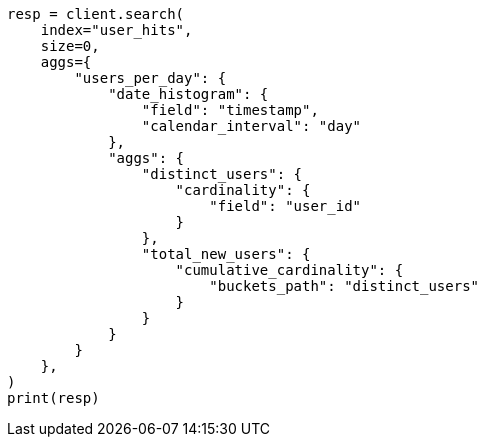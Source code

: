 // This file is autogenerated, DO NOT EDIT
// aggregations/pipeline/cumulative-cardinality-aggregation.asciidoc:46

[source, python]
----
resp = client.search(
    index="user_hits",
    size=0,
    aggs={
        "users_per_day": {
            "date_histogram": {
                "field": "timestamp",
                "calendar_interval": "day"
            },
            "aggs": {
                "distinct_users": {
                    "cardinality": {
                        "field": "user_id"
                    }
                },
                "total_new_users": {
                    "cumulative_cardinality": {
                        "buckets_path": "distinct_users"
                    }
                }
            }
        }
    },
)
print(resp)
----
